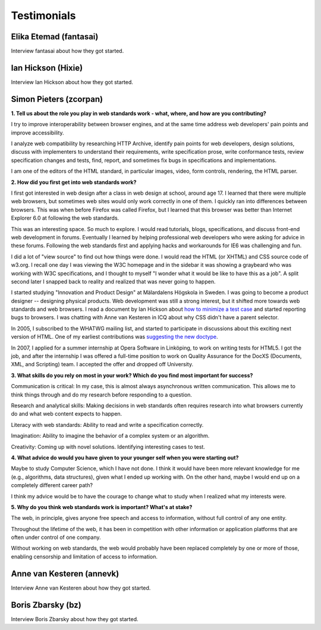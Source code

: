 Testimonials
------------

Elika Etemad (fantasai)
~~~~~~~~~~~~~~~~~~~~~~~

Interview fantasai about how they got started.

Ian Hickson (Hixie)
~~~~~~~~~~~~~~~~~~~

Interview Ian Hickson about how they got started.

Simon Pieters (zcorpan)
~~~~~~~~~~~~~~~~~~~~~~~

**1. Tell us about the role you play in web standards work - what, where, and how are you contributing?**

I try to improve interoperability between browser engines,
and at the same time address web developers' pain points and improve accessibility.

I analyze web compatibility by researching HTTP Archive,
identify pain points for web developers,
design solutions,
discuss with implementers to understand their requirements,
write specification prose,
write conformance tests,
review specification changes and tests,
find, report, and sometimes fix bugs in specifications and implementations.

I am one of the editors of the HTML standard,
in particular images, video, form controls, rendering, the HTML parser.

**2. How did you first get into web standards work?**

I first got interested in web design after a class in web design at school, around age 17.
I learned that there were multiple web browsers, but sometimes web sites would only work correctly in one of them.
I quickly ran into differences between browsers.
This was when before Firefox was called Firefox, but I learned that this browser was better than Internet Explorer 6.0 at following the web standards.

This was an interesting space.
So much to explore.
I would read tutorials, blogs, specifications, and discuss front-end web development in forums.
Eventually I learned by helping professional web developers who were asking for advice in these forums.
Following the web standards first and applying hacks and workarounds for IE6 was challenging and fun.

I did a lot of "view source" to find out how things were done.
I would read the HTML (or XHTML) and CSS source code of w3.org.
I recall one day I was viewing the W3C homepage and in the sidebar it was showing a graybeard who was working with W3C specifications,
and I thought to myself "I wonder what it would be like to have this as a job".
A split second later I snapped back to reality and realized that was never going to happen.

I started studying "Innovation and Product Design" at Mälardalens Högskola in Sweden.
I was going to become a product designer -- designing physical products.
Web development was still a strong interest, but it shifted more towards web standards and web browsers.
I read a document by Ian Hickson about `how to minimize a test case <https://www.hixie.ch/advocacy/writing-test-cases-for-web-browsers>`__
and started reporting bugs to browsers.
I was chatting with Anne van Kesteren in ICQ about why CSS didn't have a parent selector.

In 2005, I subscribed to the WHATWG mailing list, and started to participate in discussions about this exciting next version of HTML.
One of my earliest contributions was `suggesting the new doctype <https://annevankesteren.nl/2005/07/html5-doctype>`__.

In 2007, I applied for a summer internship at Opera Software in Linköping, to work on writing tests for HTML5.
I got the job, and after the internship I was offered a full-time position to work on Quality Assurance for the DocXS (Documents, XML, and Scripting) team.
I accepted the offer and dropped off University.

**3. What skills do you rely on most in your work?
Which do you find most important for success?**

Communication is critical:
In my case, this is almost always asynchronous written communication.
This allows me to think things through and do my research before responding to a question.

Research and analytical skills:
Making decisions in web standards often requires research into what browsers currently do and what web content expects to happen.

Literacy with web standards:
Ability to read and write a specification correctly.

Imagination:
Ability to imagine the behavior of a complex system or an algorithm.

Creativity:
Coming up with novel solutions.
Identifying interesting cases to test.

**4. What advice do would you have given to your younger self when you were starting out?**

Maybe to study Computer Science, which I have not done.
I think it would have been more relevant knowledge for me (e.g., algorithms, data structures), given what I ended up working with.
On the other hand, maybe I would end up on a completely different career path?

I think my advice would be to have the courage to change what to study when I realized what my interests were.

**5. Why do you think web standards work is important?
What's at stake?**

The web, in principle, gives anyone free speech and access to information, without full control of any one entity.

Throughout the lifetime of the web, it has been in competition with other information or application platforms that are often under control of one company.

Without working on web standards, the web would probably have been replaced completely by one or more of those,
enabling censorship and limitation of access to information.

Anne van Kesteren (annevk)
~~~~~~~~~~~~~~~~~~~~~~~~~~

Interview Anne van Kesteren about how they got started.

Boris Zbarsky (bz)
~~~~~~~~~~~~~~~~~~

Interview Boris Zbarsky about how they got started.
